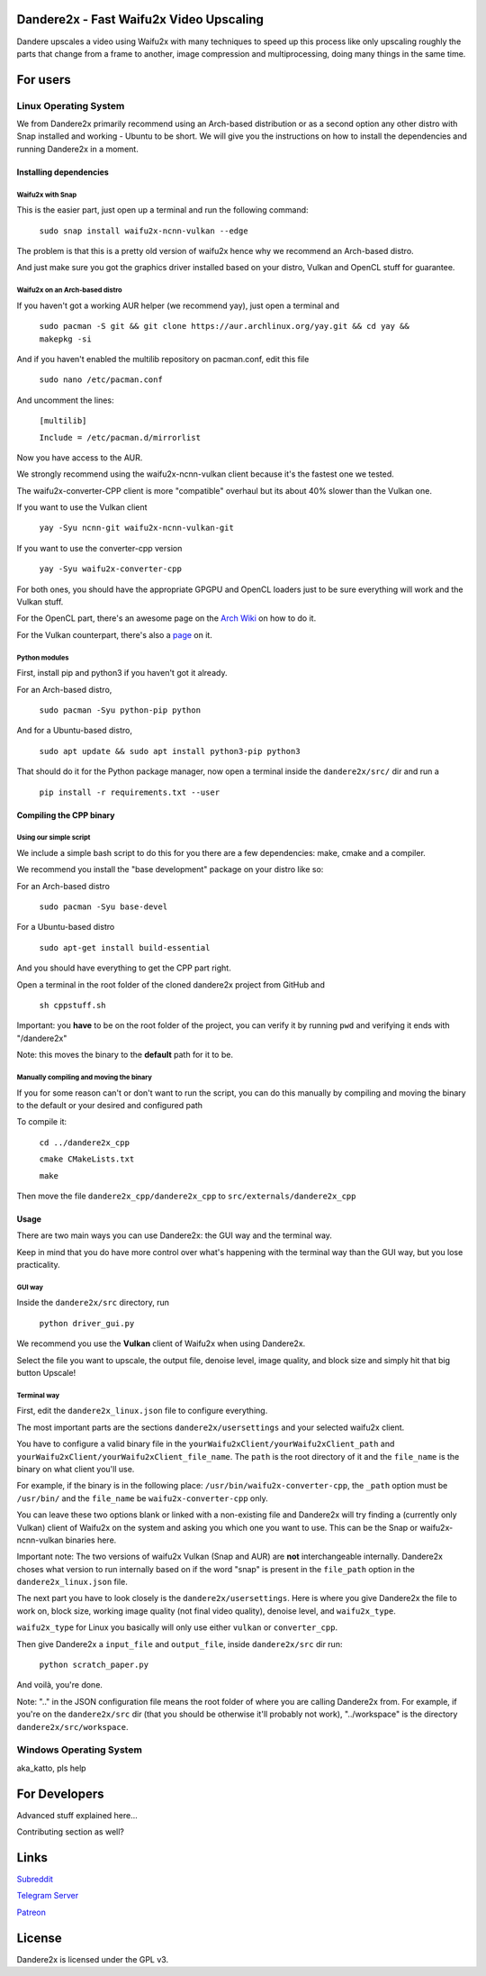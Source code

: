 Dandere2x - Fast Waifu2x Video Upscaling
########################################

Dandere upscales a video using Waifu2x with many techniques to speed up this process like only upscaling roughly the parts that change from a frame to another, image compression and multiprocessing, doing many things in the same time.




For users
#########

Linux Operating System
**********************

We from Dandere2x primarily recommend using an Arch-based distribution or as a second option any other distro with Snap installed and working - Ubuntu to be short. We will give you the instructions on how to install the dependencies and running Dandere2x in a moment.

Installing dependencies
=======================

Waifu2x with Snap
-----------------

This is the easier part, just open up a terminal and run the following command:

    ``sudo snap install waifu2x-ncnn-vulkan --edge``

The problem is that this is a pretty old version of waifu2x hence why we recommend an Arch-based distro.

And just make sure you got the graphics driver installed based on your distro, Vulkan and OpenCL stuff for guarantee.


Waifu2x on an Arch-based distro
------------------------------

If you haven't got a working AUR helper (we recommend yay), just open a terminal and

    ``sudo pacman -S git && git clone https://aur.archlinux.org/yay.git && cd yay && makepkg -si``

And if you haven't enabled the multilib repository on pacman.conf, edit this file

    ``sudo nano /etc/pacman.conf``

And uncomment the lines:

    ``[multilib]``

    ``Include = /etc/pacman.d/mirrorlist``

Now you have access to the AUR.

We strongly recommend using the waifu2x-ncnn-vulkan client because it's the fastest one we tested.

The waifu2x-converter-CPP client is more "compatible" overhaul but its about 40% slower than the Vulkan one.

If you want to use the Vulkan client

    ``yay -Syu ncnn-git waifu2x-ncnn-vulkan-git``

If you want to use the converter-cpp version

    ``yay -Syu waifu2x-converter-cpp``

For both ones, you should have the appropriate GPGPU and OpenCL loaders just to be sure everything will work and the Vulkan stuff. 

For the OpenCL part, there's an awesome page on the `Arch Wiki <https://wiki.archlinux.org/index.php/GPGPU>`_ on how to do it.

For the Vulkan counterpart, there's also a `page <https://wiki.archlinux.org/index.php/Vulkan>`_ on it.

Python modules
--------------

First, install pip and python3 if you haven't got it already.

For an Arch-based distro,

    ``sudo pacman -Syu python-pip python``

And for a Ubuntu-based distro,

    ``sudo apt update && sudo apt install python3-pip python3``

That should do it for the Python package manager, now open a terminal inside the ``dandere2x/src/`` dir and run a 

    ``pip install -r requirements.txt --user``


Compiling the CPP binary
========================


Using our simple script
-----------------------

We include a simple bash script to do this for you there are a few dependencies: make, cmake and a compiler.

We recommend you install the "base development" package on your distro like so:

For an Arch-based distro

    ``sudo pacman -Syu base-devel``

For a Ubuntu-based distro

    ``sudo apt-get install build-essential``

And you should have everything to get the CPP part right.

Open a terminal in the root folder of the cloned dandere2x project from GitHub and

    ``sh cppstuff.sh``

Important: you **have** to be on the root folder of the project, you can verify it by running ``pwd`` and verifying it ends with "/dandere2x"

Note: this moves the binary to the **default** path for it to be.


Manually compiling and moving the binary
----------------------------------------

If you for some reason can't or don't want to run the script, you can do this manually by compiling and moving the binary to the default or your desired and configured path

To compile it:

    ``cd ../dandere2x_cpp``

    ``cmake CMakeLists.txt``

    ``make``

Then move the file ``dandere2x_cpp/dandere2x_cpp`` to ``src/externals/dandere2x_cpp``


Usage
=====

There are two main ways you can use Dandere2x: the GUI way and the terminal way.

Keep in mind that you do have more control over what's happening with the terminal way than the GUI way, but you lose practicality.


GUI way
-------

Inside the ``dandere2x/src`` directory, run

    ``python driver_gui.py``

We recommend you use the **Vulkan** client of Waifu2x when using Dandere2x.

Select the file you want to upscale, the output file, denoise level, image quality, and block size and simply hit that big button Upscale!


Terminal way
------------

First, edit the ``dandere2x_linux.json`` file to configure everything.

The most important parts are the sections ``dandere2x/usersettings`` and your selected waifu2x client.

You have to configure a valid binary file in the ``yourWaifu2xClient/yourWaifu2xClient_path`` and ``yourWaifu2xClient/yourWaifu2xClient_file_name``. The ``path`` is the root directory of it and the ``file_name`` is the binary on what client you'll use.

For example, if the binary is in the following place: ``/usr/bin/waifu2x-converter-cpp``, the ``_path`` option must be ``/usr/bin/`` and the ``file_name`` be ``waifu2x-converter-cpp`` only.

You can leave these two options blank or linked with a non-existing file and Dandere2x will try finding a (currently only Vulkan) client of Waifu2x on the system and asking you which one you want to use. This can be the Snap or waifu2x-ncnn-vulkan binaries here. 

Important note: The two versions of waifu2x Vulkan (Snap and AUR) are **not** interchangeable internally. Dandere2x choses what version to run internally based on if the word "snap" is present in the ``file_path`` option in the ``dandere2x_linux.json`` file.
 
The next part you have to look closely is the ``dandere2x/usersettings``. Here is where you give Dandere2x the file to work on, block size, working image quality (not final video quality), denoise level, and ``waifu2x_type``.

``waifu2x_type`` for Linux you basically will only use either ``vulkan`` or ``converter_cpp``.

Then give Dandere2x a ``input_file`` and ``output_file``, inside ``dandere2x/src`` dir run:

    ``python scratch_paper.py``

And voilà, you're done.

Note: ".." in the JSON configuration file means the root folder of where you are calling Dandere2x from. For example, if you're on the ``dandere2x/src`` dir (that you should be otherwise it'll probably not work), "../workspace" is the directory ``dandere2x/src/workspace``.

Windows Operating System
************************

aka_katto, pls help


For Developers
##############


Advanced stuff explained here...

Contributing section as well?




Links
#####

`Subreddit <https://www.reddit.com/r/Dandere2x/>`_

`Telegram Server <https://t.me/joinchat/KTRznBIPPNCbHkUqnwT8pA>`_

`Patreon <https://www.patreon.com/dandere2x>`_



License
#######

Dandere2x is licensed under the GPL v3.
